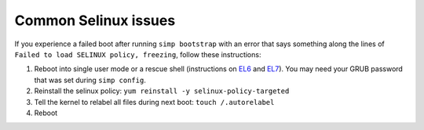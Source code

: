 Common Selinux issues
=====================

.. _faq-selinux:

If you experience a failed boot after running ``simp bootstrap`` with an error
that says something along the lines of ``Failed to load SELINUX policy,
freezing``, follow these instructions:

1. Reboot into single user mode or a rescue shell (instructions on `EL6`_ and
   `EL7`_). You may need your GRUB password that was set during ``simp
   config``.

2. Reinstall the selinux policy: ``yum reinstall -y selinux-policy-targeted``

3. Tell the kernel to relabel all files during next boot: ``touch /.autorelabel``

4. Reboot

.. _EL6: https://access.redhat.com/documentation/en-US/Red_Hat_Enterprise_Linux/6/html/Deployment_Guide/sec-Single-User_Mode.html
.. _EL7: https://access.redhat.com/documentation/en-US/Red_Hat_Enterprise_Linux/7/html/System_Administrators_Guide/sec-Terminal_Menu_Editing_During_Boot.html
